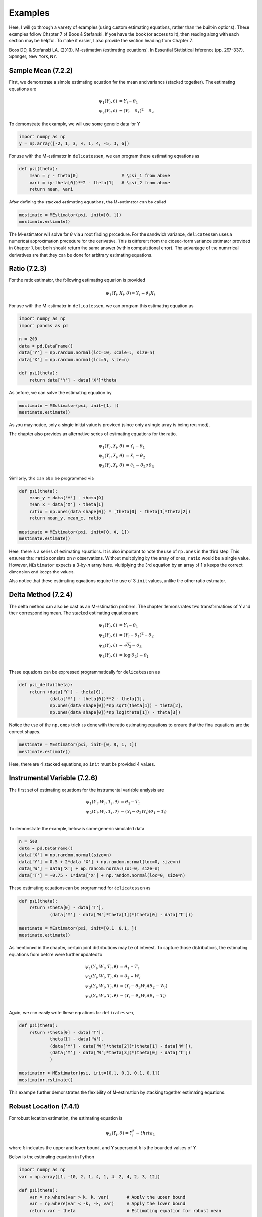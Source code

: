 Examples
=====================================

Here, I will go through a variety of examples (using custom estimating equations, rather than the built-in options).
These examples follow Chapter 7 of Boos & Stefanski. If you have the book (or access to it), then reading along with
each section may be helpful. To make it easier, I also provide the section heading from Chapter 7.

Boos DD, & Stefanski LA. (2013). M-estimation (estimating equations). In Essential Statistical Inference
(pp. 297-337). Springer, New York, NY.


Sample Mean (7.2.2)
-------------------------------

First, we demonstrate a simple estimating equation for the mean and variance (stacked together). The estimating
equations are

.. math::

    \psi_1(Y_i, \theta) &= Y_i - \theta_1 \\
    \psi_2(Y_i, \theta) &= (Y_i - \theta_1)^2 - \theta_2

To demonstrate the example, we will use some generic data for Y

.. code::

    import numpy as np
    y = np.array([-2, 1, 3, 4, 1, 4, -5, 3, 6])

For use with the M-estimator in ``delicatessen``, we can program these estimating equations as

.. code::

    def psi(theta):
        mean = y - theta[0]                 # \psi_1 from above
        vari = (y-theta[0])**2 - theta[1]   # \psi_2 from above
        return mean, vari

After defining the stacked estimating equations, the M-estimator can be called

.. code::

    mestimate = MEstimator(psi, init=[0, 1])
    mestimate.estimate()

The M-estimator will solve for :math:`\theta` via a root finding procedure. For the sandwich variance, ``delicatessen``
uses a numerical approximation procedure for the derivative. This is different from the closed-form variance estimator
provided in Chapter 7, but both should return the same answer (within computational error). The advantage of the
numerical derivatives are that they can be done for arbitrary estimating equations.


Ratio (7.2.3)
-------------------------------

For the ratio estimator, the following estimating equation is provided

.. math::

    \psi_1(Y_i, X_i, \theta) = Y_i - \theta_1 X_i

For use with the M-estimator in ``delicatessen``, we can program this estimating equation as

.. code::

    import numpy as np
    import pandas as pd

    n = 200
    data = pd.DataFrame()
    data['Y'] = np.random.normal(loc=10, scale=2, size=n)
    data['X'] = np.random.normal(loc=5, size=n)

    def psi(theta):
        return data['Y'] - data['X']*theta

As before, we can solve the estimating equation by

.. code::

    mestimate = MEstimator(psi, init=[1, ])
    mestimate.estimate()

As you may notice, only a single initial value is provided (since only a single array is being returned).

The chapter also provides an alternative series of estimating equations for the ratio.

.. math::

    \psi_1(Y_i, X_i, \theta) &= Y_i - \theta_1 \\
    \psi_2(Y_i, X_i, \theta) &= X_i - \theta_2 \\
    \psi_3(Y_i, X_i, \theta) &= \theta_1 - \theta_2 \times \theta_3


Similarly, this can also be programmed via

.. code::

    def psi(theta):
        mean_y = data['Y'] - theta[0]
        mean_x = data['X'] - theta[1]
        ratio = np.ones(data.shape[0]) * (theta[0] - theta[1]*theta[2])
        return mean_y, mean_x, ratio

    mestimate = MEstimator(psi, init=[0, 0, 1])
    mestimate.estimate()

Here, there is a series of estimating equations. It is also important to note the use of ``np.ones`` in the third step.
This ensures that ``ratio`` consists on *n* observations. Without multiplying by the array of ones, ``ratio`` would be a
single value. However, ``MEstimator`` expects a 3-by-*n* array here. Multiplying the 3rd equation by an array of 1's
keeps the correct dimension and keeps the values.

Also notice that these estimating equations require the use of 3 ``init`` values, unlike the other ratio estimator.


Delta Method (7.2.4)
-------------------------------

The delta method can also be cast as an M-estimation problem. The chapter demonstrates two transformations of Y and
their corresponding mean. The stacked estimating equations are

.. math::

    \psi_1(Y_i, \theta) &= Y_i - \theta_1 \\
    \psi_2(Y_i, \theta) &= (Y_i - \theta_1)^2 - \theta_2 \\
    \psi_3(Y_i, \theta) &= \sqrt{\theta_2} - \theta_3 \\
    \psi_4(Y_i, \theta) &= \log(\theta_2) - \theta_4 \\


These equations can be expressed programmatically for ``delicatessen`` as

.. code::

    def psi_delta(theta):
        return (data['Y'] - theta[0],
                (data['Y'] - theta[0])**2 - theta[1],
                np.ones(data.shape[0])*np.sqrt(theta[1]) - theta[2],
                np.ones(data.shape[0])*np.log(theta[1]) - theta[3])

Notice the use of the ``np.ones`` trick as done with the ratio estimating equations to ensure that the final equations are
the correct shapes.

.. code::

    mestimate = MEstimator(psi, init=[0, 0, 1, 1])
    mestimate.estimate()

Here, there are 4 stacked equations, so ``init`` must be provided 4 values.


Instrumental Variable (7.2.6)
-------------------------------

The first set of estimating equations for the instrumental variable analysis are

.. math::

    \psi_1(Y_i, W_i, T_i, \theta) &= \theta_1 - T_i \\
    \psi_2(Y_i, W_i, T_i, \theta) &= (Y_i - \theta_2 W_i)(\theta_1 - T_i) \\

To demonstrate the example, below is some generic simulated data

.. code::

    n = 500
    data = pd.DataFrame()
    data['X'] = np.random.normal(size=n)
    data['Y'] = 0.5 + 2*data['X'] + np.random.normal(loc=0, size=n)
    data['W'] = data['X'] + np.random.normal(loc=0, size=n)
    data['T'] = -0.75 - 1*data['X'] + np.random.normal(loc=0, size=n)

These estimating equations can be programmed for ``delicatessen`` as

.. code::

    def psi(theta):
        return (theta[0] - data['T'],
                (data['Y'] - data['W']*theta[1])*(theta[0] - data['T']))

    mestimate = MEstimator(psi, init=[0.1, 0.1, ])
    mestimate.estimate()

As mentioned in the chapter, certain joint distributions may be of interest. To capture those distributions, the
estimating equations from before were further updated to

.. math::

    \psi_1(Y_i, W_i, T_i, \theta) &= \theta_1 - T_i \\
    \psi_2(Y_i, W_i, T_i, \theta) &= \theta_2 - W_i \\
    \psi_3(Y_i, W_i, T_i, \theta) &= (Y_i - \theta_3 W_i)(\theta_2 - W_i) \\
    \psi_4(Y_i, W_i, T_i, \theta) &= (Y_i - \theta_4 W_i)(\theta_1 - T_i) \\

Again, we can easily write these equations for ``delicatessen``,

.. code::

    def psi(theta):
        return (theta[0] - data['T'],
                theta[1] - data['W'],
                (data['Y'] - data['W']*theta[2])*(theta[1] - data['W']),
                (data['Y'] - data['W']*theta[3])*(theta[0] - data['T'])
                )

    mestimator = MEstimator(psi, init=[0.1, 0.1, 0.1, 0.1])
    mestimator.estimate()

This example further demonstrates the flexibility of M-estimation by stacking together estimating equations.


Robust Location (7.4.1)
-------------------------------

For robust location estimation, the estimating equation is

.. math::

    \psi_k(Y_i, \theta) = Y^k_i - theta_1

where *k* indicates the upper and lower bound, and Y superscript *k* is the bounded values of Y.

Below is the estimating equation in Python

.. code::

    import numpy as np
    var = np.array([1, -10, 2, 1, 4, 1, 4, 2, 4, 2, 3, 12])

    def psi(theta):
        var = np.where(var > k, k, var)       # Apply the upper bound
        var = np.where(var < -k, -k, var)     # Apply the lower bound
        return var - theta                    # Estimating equation for robust mean

    mestimator = MEstimator(psi, init=[0., ])
    mestimator.estimate()

Notice that the estimating equation here is not smooth. Specifically, there is a jump at *k*. Therefore, this will only
work for values of theta that are differentiable (i.e., the true mean can't be at *k*).


Linear Regression (7.5.1)
-------------------------------

For linear regression, the estimating equation is

.. math::

    \psi(X_i, Y_i \beta) = (Y_i - X_i^T \beta) X_i

Here, we present the vectorized version first. Notice that the vectorized version will generally be faster than a
for-loop implementation. However, it is easy to make a mistake with a vectorized version, so I generally recommend
creating a for-loop version first (and then creating a vectorized version if that for-loop is too slow).

With some generic data,

.. code::

    n = 500
    data = pd.DataFrame()
    data['X'] = np.random.normal(size=n)
    data['Z'] = np.random.normal(size=n)
    data['Y'] = 0.5 + 2*data['X'] - 1*data['Z'] + np.random.normal(loc=0, size=n)
    data['C'] = 1

The estimating equation and M-estimation procedure is then called by

.. code::

    def psi_regression(theta):
        x = np.asarray(data[['C', 'X', 'Z']])
        y = np.asarray(data['Y'])[:, None]
        beta = np.asarray(theta)[:, None]
        return ((y - np.dot(x, beta)) * x).T

    mestimator = MEstimator(psi_regression, init=[0.1, 0.1, 0.1])
    mestimator.estimate()

As mentioned, a for-loop version can also be used. Below is an example of the for-loop version for regression

.. code::

    def psi(theta):
        # Transforming to arrays
        X = np.asarray(d[['C', 'X', 'W']])
        y = np.asarray(d['Y'])
        beta = np.asarray(theta)[:, None]
        n = X.shape[0]

        # Where to store each of the resulting estimates
        est_vals = []

        # Looping through each observation
        for i in range(n):
            v_i = (y[i] - np.dot(X[i], beta)) * X[i]
            est_vals.append(v_i)

        # returning 3-by-n object
        return np.asarray(est_vals).T


GEE (7.5.6)
-------------------------------

... to be added ...

